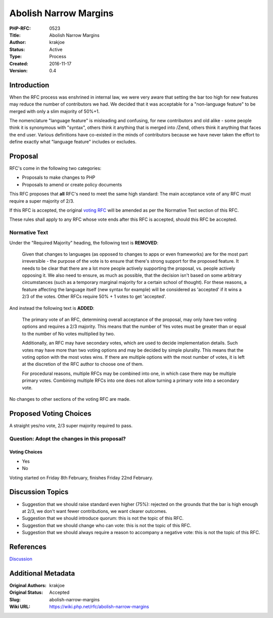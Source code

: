 Abolish Narrow Margins
======================

:PHP-RFC: 0523
:Title: Abolish Narrow Margins
:Author: krakjoe
:Status: Active
:Type: Process
:Created: 2016-11-17
:Version: 0.4

Introduction
------------

When the RFC process was enshrined in internal law, we were very aware
that setting the bar too high for new features may reduce the number of
contributors we had. We decided that it was acceptable for a
"non-language feature" to be merged with only a slim majority of 50%+1.

The nomenclature "language feature" is misleading and confusing, for new
contributors and old alike - some people think it is synonymous with
"syntax", others think it anything that is merged into /Zend, others
think it anything that faces the end user. Various definitions have
co-existed in the minds of contributors because we have never taken the
effort to define exactly what "language feature" includes or excludes.

Proposal
--------

RFC's come in the following two categories:

-  Proposals to make changes to PHP
-  Proposals to amend or create policy documents

This RFC proposes that **all** RFC's need to meet the same high
standard: The main acceptance vote of any RFC must require a super
majority of 2/3.

If this RFC is accepted, the original `voting RFC </rfc/voting>`__ will
be amended as per the Normative Text section of this RFC.

These rules shall apply to any RFC whose vote ends after this RFC is
accepted, should this RFC be accepted.

Normative Text
~~~~~~~~~~~~~~

Under the "Required Majority" heading, the following text is
**REMOVED**:

    Given that changes to languages (as opposed to changes to apps or
    even frameworks) are for the most part irreversible - the purpose of
    the vote is to ensure that there's strong support for the proposed
    feature. It needs to be clear that there are a lot more people
    actively supporting the proposal, vs. people actively opposing it.
    We also need to ensure, as much as possible, that the decision isn't
    based on some arbitrary circumstances (such as a temporary marginal
    majority for a certain school of thought). For these reasons, a
    feature affecting the language itself (new syntax for example) will
    be considered as 'accepted' if it wins a 2/3 of the votes. Other
    RFCs require 50% + 1 votes to get 'accepted'.

And instead the following text is **ADDED**:

    The primary vote of an RFC, determining overall acceptance of the
    proposal, may only have two voting options and requires a 2/3
    majority. This means that the number of Yes votes must be greater
    than or equal to the number of No votes multiplied by two.

    Additionally, an RFC may have secondary votes, which are used to
    decide implementation details. Such votes may have more than two
    voting options and may be decided by simple plurality. This means
    that the voting option with the most votes wins. If there are
    multiple options with the most number of votes, it is left at the
    discretion of the RFC author to choose one of them.

    For procedural reasons, multiple RFCs may be combined into one, in
    which case there may be multiple primary votes. Combining multiple
    RFCs into one does not allow turning a primary vote into a secondary
    vote.

No changes to other sections of the voting RFC are made.

Proposed Voting Choices
-----------------------

A straight yes/no vote, 2/3 super majority required to pass.

Question: Adopt the changes in this proposal?
~~~~~~~~~~~~~~~~~~~~~~~~~~~~~~~~~~~~~~~~~~~~~

Voting Choices
^^^^^^^^^^^^^^

-  Yes
-  No

Voting started on Friday 8th February, finishes Friday 22nd February.

Discussion Topics
-----------------

-  Suggestion that we should raise standard even higher (75%): rejected
   on the grounds that the bar is high enough at 2/3, we don't want
   fewer contributions, we want clearer outcomes.
-  Suggestion that we should introduce quorum: this is not the topic of
   this RFC.
-  Suggestion that we should change who can vote: this is not the topic
   of this RFC.
-  Suggestion that we should always require a reason to accompany a
   negative vote: this is not the topic of this RFC.

References
----------

`Discussion <http://externals.io/thread/486>`__

Additional Metadata
-------------------

:Original Authors: krakjoe
:Original Status: Accepted
:Slug: abolish-narrow-margins
:Wiki URL: https://wiki.php.net/rfc/abolish-narrow-margins
